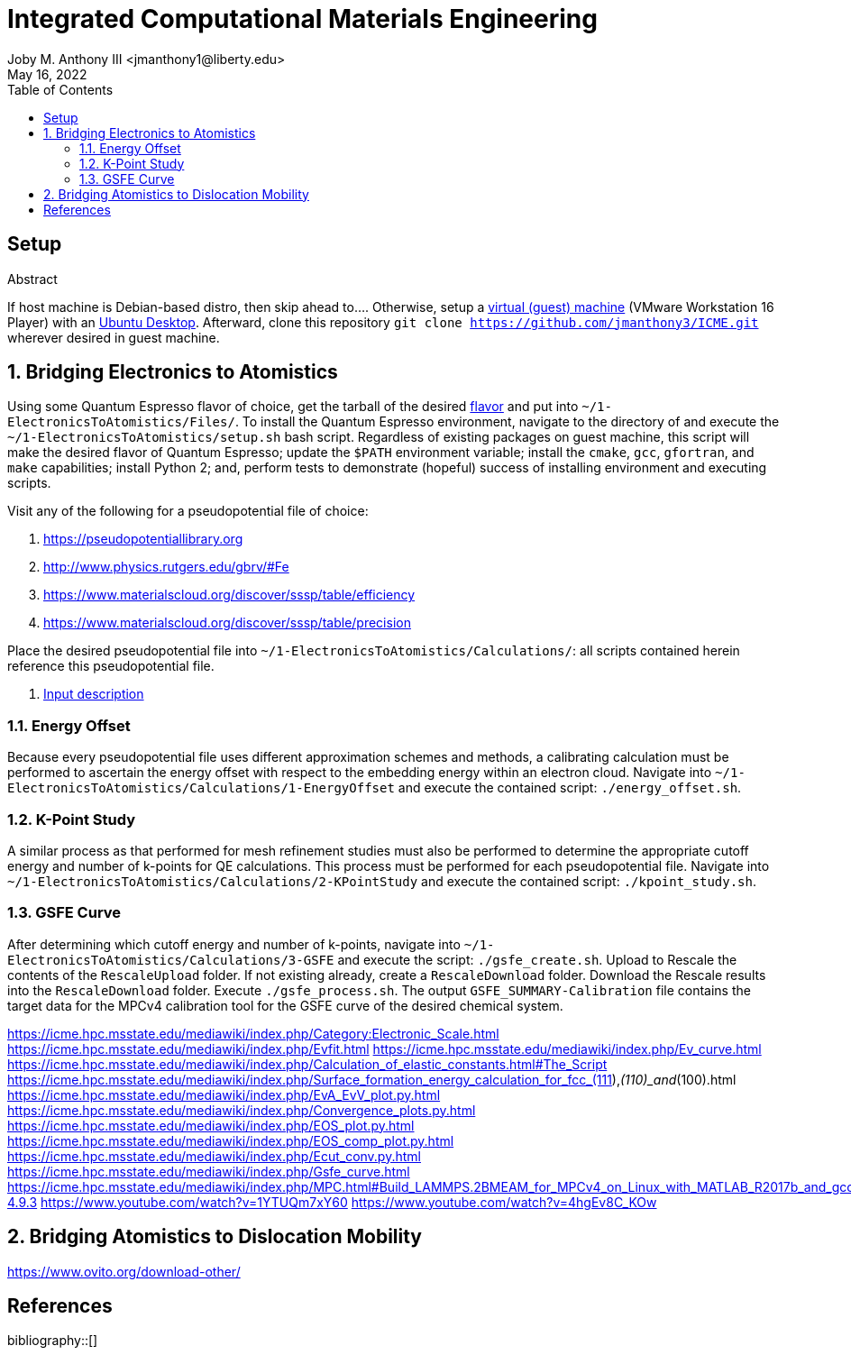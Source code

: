 // document metadata
= Integrated Computational Materials Engineering
Joby M. Anthony III <jmanthony1@liberty.edu>
:affiliation: PhD Student
:document_version: 1.1
:revdate: May 16, 2022
:description: Scripts necessary to bridge certain length scales of Integrated Computational Materials Engineering design process.
// :keywords: 
:imagesdir: {docdir}/README
// :bibtex-file: README.bib
:toc: auto
:xrefstyle: short
:sectnums: |,all|
:chapter-refsig: Chap.
:section-refsig: Sec.
:stem: latexmath
:eqnums: AMS
// :stylesdir: {docdir}
// :stylesheet: asme.css
// :noheader:
// :nofooter:
// :docinfodir: {docdir}
// :docinfo: private
:front-matter: any
:!last-update-label:

// example variable
// :fn-1: footnote:[]

// // Python modules
// <%!
//     from engineering_notation import EngNumber as engr
//     import numpy as np
//     from pint import UnitRegistry as ureg
// %>
// end document metadata





// begin document
[abstract]
.Abstract

// *Keywords:* _{keywords}_



[#sec-setup, {counter:secs}]
== Setup
:!subs:
:!figs:
:!tabs:

If host machine is Debian-based distro, then skip ahead to....
Otherwise, setup a https://www.vmware.com/products/workstation-player/workstation-player-evaluation.html[virtual (guest) machine] (VMware Workstation 16 Player) with an https://ubuntu.com/download/desktop[Ubuntu Desktop].
Afterward, clone this repository `git clone https://github.com/jmanthony3/ICME.git` wherever desired in guest machine.



[#sec-electrons_to_atoms, {counter:secs}]
== Bridging Electronics to Atomistics
:!subs:
:!figs:
:!tabs:

Using some Quantum Espresso flavor of choice, get the tarball of the desired https://github.com/QEF/q-e/releases[flavor] and put into `~/1-ElectronicsToAtomistics/Files/`.
To install the Quantum Espresso environment, navigate to the directory of and execute the `~/1-ElectronicsToAtomistics/setup.sh` bash script.
Regardless of existing packages on guest machine, this script will make the desired flavor of Quantum Espresso; update the `$PATH` environment variable; install the `cmake`, `gcc`, `gfortran`, and `make` capabilities; install Python 2; and, perform tests to demonstrate (hopeful) success of installing environment and executing scripts.

Visit any of the following for a pseudopotential file of choice:

. https://pseudopotentiallibrary.org
. http://www.physics.rutgers.edu/gbrv/#Fe
. https://www.materialscloud.org/discover/sssp/table/efficiency
. https://www.materialscloud.org/discover/sssp/table/precision

Place the desired pseudopotential file into `~/1-ElectronicsToAtomistics/Calculations/`: all scripts contained herein reference this pseudopotential file.

. https://www.quantum-espresso.org/Doc/INPUT_PW.html#idm200[Input description]
// . https://icme.hpc.msstate.edu/mediawiki/index.php/EvA_EvV_plot.py.html[`EvA_EvV_plot.py`]
// . https://icme.hpc.msstate.edu/mediawiki/index.php/Convergence_plots.py.html[`Convergence_plots.py`]
// . https://icme.hpc.msstate.edu/mediawiki/index.php/EOS_plot.py.html[`EOS_plot.py`]
// . https://icme.hpc.msstate.edu/mediawiki/index.php/EOS_comp_plot.py.html[`EOS_comp_plot.py`]
// . https://icme.hpc.msstate.edu/mediawiki/index.php/Ecut_conv.py.html[`Ecut_conv.py`]


[#sec-electrons-energy_offset, {counter:subs}]
=== Energy Offset
Because every pseudopotential file uses different approximation schemes and methods, a calibrating calculation must be performed to ascertain the energy offset with respect to the embedding energy within an electron cloud.
Navigate into `~/1-ElectronicsToAtomistics/Calculations/1-EnergyOffset` and execute the contained script: `./energy_offset.sh`.


[#sec-electrons-kpoints, {counter:subs}]
=== K-Point Study
A similar process as that performed for mesh refinement studies must also be performed to determine the appropriate cutoff energy and number of k-points for QE calculations.
This process must be performed for each pseudopotential file.
Navigate into `~/1-ElectronicsToAtomistics/Calculations/2-KPointStudy` and execute the contained script: `./kpoint_study.sh`.


[#sec-electrons-gsfe, {counter:subs}]
=== GSFE Curve
After determining which cutoff energy and number of k-points, navigate into `~/1-ElectronicsToAtomistics/Calculations/3-GSFE` and execute the script: `./gsfe_create.sh`.
Upload to Rescale the contents of the `RescaleUpload` folder.
If not existing already, create a `RescaleDownload` folder.
Download the Rescale results into the `RescaleDownload` folder.
Execute `./gsfe_process.sh`.
The output `GSFE_SUMMARY-Calibration` file contains the target data for the MPCv4 calibration tool for the GSFE curve of the desired chemical system.

https://icme.hpc.msstate.edu/mediawiki/index.php/Category:Electronic_Scale.html
https://icme.hpc.msstate.edu/mediawiki/index.php/Evfit.html
https://icme.hpc.msstate.edu/mediawiki/index.php/Ev_curve.html
https://icme.hpc.msstate.edu/mediawiki/index.php/Calculation_of_elastic_constants.html#The_Script
https://icme.hpc.msstate.edu/mediawiki/index.php/Surface_formation_energy_calculation_for_fcc_(111),_(110)_and_(100).html
https://icme.hpc.msstate.edu/mediawiki/index.php/EvA_EvV_plot.py.html
https://icme.hpc.msstate.edu/mediawiki/index.php/Convergence_plots.py.html
https://icme.hpc.msstate.edu/mediawiki/index.php/EOS_plot.py.html
https://icme.hpc.msstate.edu/mediawiki/index.php/EOS_comp_plot.py.html
https://icme.hpc.msstate.edu/mediawiki/index.php/Ecut_conv.py.html
https://icme.hpc.msstate.edu/mediawiki/index.php/Gsfe_curve.html
https://icme.hpc.msstate.edu/mediawiki/index.php/MPC.html#Build_LAMMPS.2BMEAM_for_MPCv4_on_Linux_with_MATLAB_R2017b_and_gcc-4.9.3
https://www.youtube.com/watch?v=1YTUQm7xY60
https://www.youtube.com/watch?v=4hgEv8C_KOw



[#sec-dislocation_mobility, {counter:secs}]
== Bridging Atomistics to Dislocation Mobility
:!subs:
:!figs:
:!tabs:

https://www.ovito.org/download-other/



// [appendix#sec-appendix-Figures]
// == Figures



[bibliography]
== References
bibliography::[]
// end document





// that's all folks 